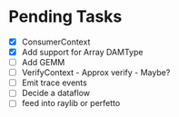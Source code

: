 * Pending Tasks
- [X] ConsumerContext
- [X] Add support for Array DAMType
- [ ] Add GEMM
- [ ] VerifyContext - Approx verify - Maybe?
- [ ] Emit trace events
- [ ] Decide a dataflow
- [ ] feed into raylib or perfetto
